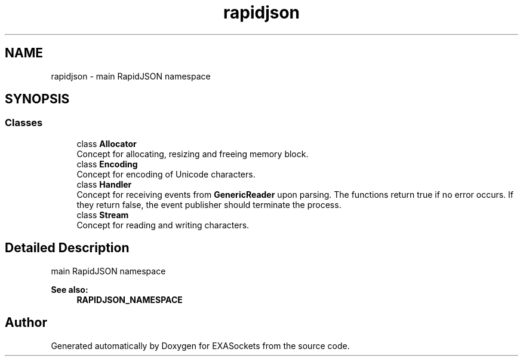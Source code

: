 .TH "rapidjson" 3 "Thu Nov 3 2016" "Version 0.9" "EXASockets" \" -*- nroff -*-
.ad l
.nh
.SH NAME
rapidjson \- main RapidJSON namespace  

.SH SYNOPSIS
.br
.PP
.SS "Classes"

.in +1c
.ti -1c
.RI "class \fBAllocator\fP"
.br
.RI "Concept for allocating, resizing and freeing memory block\&. "
.ti -1c
.RI "class \fBEncoding\fP"
.br
.RI "Concept for encoding of Unicode characters\&. "
.ti -1c
.RI "class \fBHandler\fP"
.br
.RI "Concept for receiving events from \fBGenericReader\fP upon parsing\&. The functions return true if no error occurs\&. If they return false, the event publisher should terminate the process\&. "
.ti -1c
.RI "class \fBStream\fP"
.br
.RI "Concept for reading and writing characters\&. "
.in -1c
.SH "Detailed Description"
.PP 
main RapidJSON namespace 


.PP
\fBSee also:\fP
.RS 4
\fBRAPIDJSON_NAMESPACE\fP 
.RE
.PP

.SH "Author"
.PP 
Generated automatically by Doxygen for EXASockets from the source code\&.
